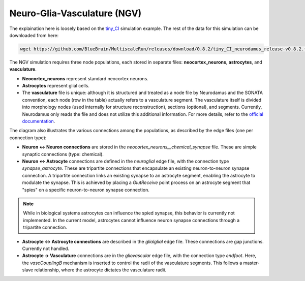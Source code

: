 Neuro-Glia-Vasculature (NGV)
============================

.. image:: img/ngv.drawio.svg
   :alt: NGV Diagram
   :align: center


The explaination here is loosely based on the `tiny_CI <https://github.com/BlueBrain/MultiscaleRun/tree/main/multiscale_run/templates/tiny_CI>`_ simulation example. The rest of the data for this simulation can be downloaded from here:

.. code-block:: bash

   wget https://github.com/BlueBrain/MultiscaleRun/releases/download/0.8.2/tiny_CI_neurodamus_release-v0.8.2.tar.gz


The NGV simulation requires three node populations, each stored in separate files: **neocortex_neurons**, **astrocytes**, and **vasculature**.

- **Neocortex_neurons** represent standard neocortex neurons.
- **Astrocytes** represent glial cells.
- The **vasculature** file is unique: although it is structured and treated as a node file by Neurodamus and the SONATA convention, each node (row in the table) actually refers to a vasculature segment. The vasculature itself is divided into morphology nodes (used internally for structure reconstruction), sections (optional), and segments. Currently, Neurodamus only reads the file and does not utilize this additional information. For more details, refer to the `official documentation <https://sonata-extension.readthedocs.io/en/latest/sonata_tech.html#fields-for-vasculature-population-model-type-vasculature>`_.

The diagram also illustrates the various connections among the populations, as described by the edge files (one per connection type):

- **Neuron <-> Neuron connections** are stored in the `neocortex_neurons__chemical_synapse` file. These are simple synaptic connections (type: chemical).
- **Neuron <-> Astrocyte** connections are defined in the `neuroglial` edge file, with the connection type `synapse_astrocyte`. These are tripartite connections that encapsulate an existing neuron-to-neuron synapse connection. A tripartite connection links an existing synapse to an astrocyte segment, enabling the astrocyte to modulate the synapse. This is achieved by placing a `GlutReceive` point process on an astrocyte segment that "spies" on a specific neuron-to-neuron synapse connection.

.. note::
  While in biological systems astrocytes can influence the spied synapse, this behavior is currently not implemented. In the current model, astrocytes cannot influence neuron synapse connections through a tripartite connection.

- **Astrocyte <-> Astrocyte connections** are described in the `glialglial` edge file. These connections are gap junctions. Currently not handled.
- **Astrocyte -> Vasculature** connections are in the `gliovascular` edge file, with the connection type `endfoot`. Here, the `vascCouplingB` mechanism is inserted to control the radii of the vasculature segments. This follows a master-slave relationship, where the astrocyte dictates the vasculature radii.

